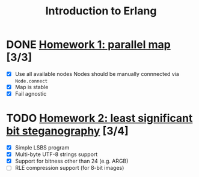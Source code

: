 #+TITLE: Introduction to Erlang

* DONE [[file:hw_1/README.org][Homework 1: parallel map]] [3/3]
  DEADLINE: <2018-02-04 Sun 23:50>
  + [X] Use all available nodes
    Nodes should be manually connnected via =Node.connect=
  + [X] Map is stable
  + [X] Fail agnostic

* TODO [[file:hw_2/README.md][Homework 2: least significant bit steganography]] [3/4]
  DEADLINE: <2018-02-25 Sun 23:50>
  + [X] Simple LSBS program
  + [X] Multi-byte UTF-8 strings support
  + [X] Support for bitness other than 24 (e.g. ARGB)
  + [ ] RLE compression support (for 8-bit images)
  
